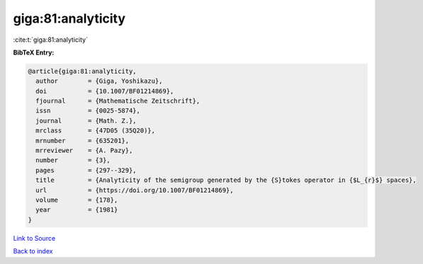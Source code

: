 giga:81:analyticity
===================

:cite:t:`giga:81:analyticity`

**BibTeX Entry:**

.. code-block:: bibtex

   @article{giga:81:analyticity,
     author        = {Giga, Yoshikazu},
     doi           = {10.1007/BF01214869},
     fjournal      = {Mathematische Zeitschrift},
     issn          = {0025-5874},
     journal       = {Math. Z.},
     mrclass       = {47D05 (35Q20)},
     mrnumber      = {635201},
     mrreviewer    = {A. Pazy},
     number        = {3},
     pages         = {297--329},
     title         = {Analyticity of the semigroup generated by the {S}tokes operator in {$L_{r}$} spaces},
     url           = {https://doi.org/10.1007/BF01214869},
     volume        = {178},
     year          = {1981}
   }

`Link to Source <https://doi.org/10.1007/BF01214869},>`_


`Back to index <../By-Cite-Keys.html>`_
